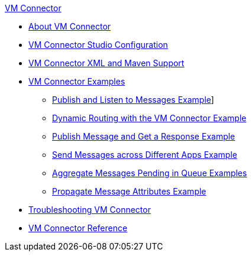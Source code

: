 .xref:index.adoc[VM Connector]
* xref:index.adoc[About VM Connector]
* xref:vm-studio-configuration.adoc[VM Connector Studio Configuration]
* xref:vm-xml-maven.adoc[VM Connector XML and Maven Support]
* xref:vm-examples.adoc[VM Connector Examples]
** xref:vm-publish-listen.adoc[Publish and Listen to Messages Example]]
** xref:vm-dynamic-routing.adoc[Dynamic Routing with the VM Connector Example]
** xref:vm-publish-response.adoc[Publish Message and Get a Response Example]
** xref:vm-publish-across-apps.adoc[Send Messages across Different Apps Example]
** xref:vm-aggregate-messages.adoc[Aggregate Messages Pending in Queue Examples]
** xref:vm-propagate-messages.adoc[Propagate Message Attributes Example]
* xref:vm-connector-troubleshooting.adoc[Troubleshooting VM Connector]
* xref:vm-reference.adoc[VM Connector Reference]
